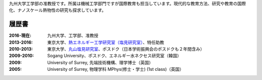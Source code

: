 .. title: Profile
.. slug: profile
.. date: 2016-02-11 02:31:10 UTC+09:00
.. tags: 
.. category: 
.. link: 
.. description: 九州大学のカノン・ジェームズの職歴と学歴
.. type: text

九州大学工学部の准教授です。所属は機械工学部門ですが国際教育も担当しています。現代的な教育方法、研究や教育の国際化、ナノスケール熱物性の研究も探求しています。

履歴書
------

:2016-現在:
    九州大学、工学部、准教授
:2013-2016:
    東京大学、`熱エネルギー工学研究室（塩見研究室）`_、特任助教
:2010-2013:
    東京大学、`丸山塩見研究室`_、ポスドク（日本学術振興会のポスドクも２年間含み）
:2009-2010:
    Sogang University、ポスドク、エネルギー水ネクセス研究室（韓国）
:2009:
    University of Surrey, 先端技術機構、理学博士（英国）
:2005:
    University of Surrey, 物理学科 MPhys(修士・学士) (1st class)（英国）

.. _熱エネルギー工学研究室（塩見研究室）: http://www.phonon.t.u-tokyo.ac.jp/
.. _丸山塩見研究室: http://www.photon.t.u-tokyo.ac.jp/

